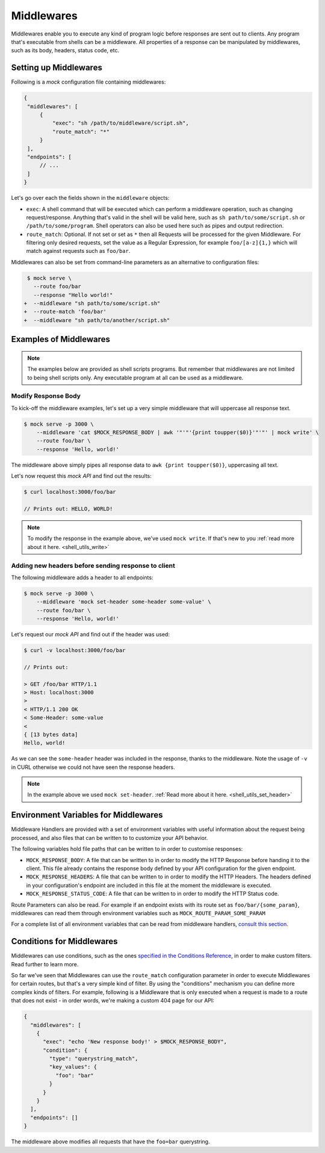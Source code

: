Middlewares
===========

Middlewares enable you to execute any kind of program logic before responses
are sent out to clients. Any program that's executable from shells can be a
middleware. All properties of a response can be manipulated by middlewares,
such as its body, headers, status code, etc.

Setting up Middlewares
~~~~~~~~~~~~~~~~~~~~~~

Following is a *mock* configuration file containing middlewares:

.. code:: json

   {
    "middlewares": [
        {
            "exec": "sh /path/to/middleware/script.sh",
            "route_match": "*"
        }
    ],
    "endpoints": [
        // ...
    ]
   }

Let's go over each the fields shown in the ``middleware`` objects:

- ``exec``: A shell command that will be executed which can perform a
  middleware operation, such as changing request/response. Anything that's
  valid in the shell will be valid here, such as ``sh path/to/some/script.sh``
  or ``/path/to/some/program``. Shell operators can also be used here such as
  pipes and output redirection.
- ``route_match``: Optional. If not set or set as ``*`` then all Requests will
  be processed for the given Middleware. For filtering only desired requests,
  set the value as a Regular Expression, for example ``foo/[a-z]{1,}`` which will
  match against requests such as ``foo/bar``.

Middlewares can also be set from command-line parameters as an alternative to
configuration files:

.. code:: diff

   $ mock serve \
     --route foo/bar
     --response "Hello world!"
  +  --middleware "sh path/to/some/script.sh"
  +  --route-match 'foo/bar'
  +  --middleware "sh path/to/another/script.sh"

Examples of Middlewares
~~~~~~~~~~~~~~~~~~~~~~~

.. note::

   The examples below are provided as shell scripts programs. But remember that
   middlewares are not limited to being shell scripts only. Any executable
   program at all can be used as a middleware.

Modify Response Body
--------------------

To kick-off the middleware examples, let's set up a very simple middleware that
will uppercase all response text.

.. code:: sh

   $ mock serve -p 3000 \
       --middleware 'cat $MOCK_RESPONSE_BODY | awk '"'"'{print toupper($0)}'"'"' | mock write' \
       --route foo/bar \
       --response 'Hello, world!'

The middleware above simply pipes all response data to ``awk {print
toupper($0)}``, uppercasing all text.

Let's now request this `mock API` and find out the results:

.. code:: sh

   $ curl localhost:3000/foo/bar

   // Prints out: HELLO, WORLD!

.. note::

   To modify the response in the example above, we've used ``mock write``. If
   that's new to you :ref:`read more about it here. <shell_utils_write>`

Adding new headers before sending response to client
----------------------------------------------------

The following middleware adds a header to all endpoints:

.. code:: sh

    $ mock serve -p 3000 \
        --middleware 'mock set-header some-header some-value' \
        --route foo/bar \
        --response 'Hello, world!'

Let's request our `mock API` and find out if the header was used:

.. code:: sh

    $ curl -v localhost:3000/foo/bar

    // Prints out:

    > GET /foo/bar HTTP/1.1                                                                                                                                       
    > Host: localhost:3000                                                                                                                                        
    >                                                                                                                                                             
    < HTTP/1.1 200 OK                                                                                                                                             
    < Some-Header: some-value                                                                                                                                     
    <                                                                                                                                                             
    { [13 bytes data]                                                                                                                                             
    Hello, world!                             

As we can see the ``some-header`` header was included in the response, thanks
to the middleware. Note the usage of ``-v`` in CURL otherwise we could not have
seen the response headers.

.. note ::

    In the example above we used ``mock set-header``. :ref:`Read more about it
    here. <shell_utils_set_header>`

Environment Variables for Middlewares
~~~~~~~~~~~~~~~~~~~~~~~~~~~~~~~~~~~~~

Middleware Handlers are provided with a set of environment variables with
useful information about the request being processed, and also files that can
be written to to customize your API behavior.

The following variables hold file paths that can be written to in order to
customise responses:

- ``MOCK_RESPONSE_BODY``: A file that can be written to in order to modify the
  HTTP Response before handing it to the client. This file already contains the
  response body defined by your API configuration for the given endpoint.

- ``MOCK_RESPONSE_HEADERS``: A file that can be written to in order to modify
  the HTTP Headers. The headers defined in your configuration's endpoint are
  included in this file at the moment the middleware is executed.

- ``MOCK_RESPONSE_STATUS_CODE``: A file that can be written to in order to
  modify the HTTP Status code.

Route Parameters can also be read. For example if an endpoint exists with its
route set as ``foo/bar/{some_param}``, middlewares can read them through
environment variables such as ``MOCK_ROUTE_PARAM_SOME_PARAM``

For a complete list of all environment variables that can be read from
middleware handlers, `consult this section.
<shell_scripts.html#environment-variables-for-request-handlers>`_

Conditions for Middlewares
~~~~~~~~~~~~~~~~~~~~~~~~~~

Middlewares can use conditions, such as the ones `specified in the Conditions
Reference <conditions_reference.html>`__, in order to make custom filters. Read
further to learn more.

So far we've seen that Middlewares can use the ``route_match`` configuration
parameter in order to execute Middlewares for certain routes, but that's a very
simple kind of filter. By using the "conditions" mechanism you can define more
complex kinds of filters. For example, following is a Middleware that is only
executed when a request is made to a route that does not exist - in order
words, we're making a custom 404 page for our API:

.. code:: json

    {
      "middlewares": [
        {
          "exec": "echo 'New response body!' > $MOCK_RESPONSE_BODY",
          "condition": {
            "type": "querystring_match",
            "key_values": {
              "foo": "bar"
            }
          }
        }
      ],
      "endpoints": []
    }

The middleware above modifies all requests that have the ``foo=bar``
querystring.
